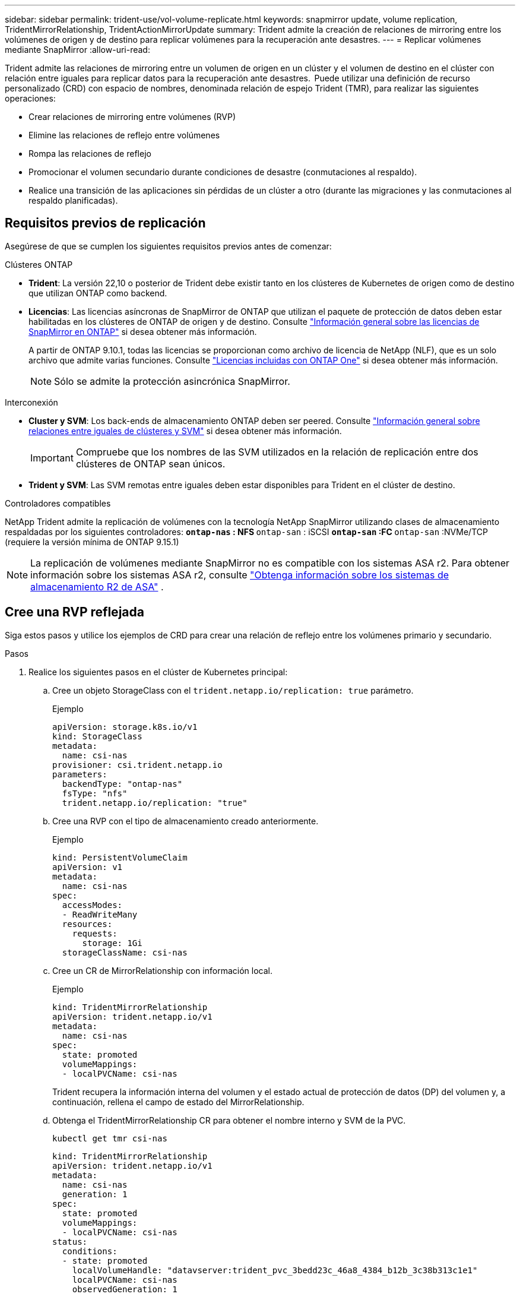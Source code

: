 ---
sidebar: sidebar 
permalink: trident-use/vol-volume-replicate.html 
keywords: snapmirror update, volume replication, TridentMirrorRelationship, TridentActionMirrorUpdate 
summary: Trident admite la creación de relaciones de mirroring entre los volúmenes de origen y de destino para replicar volúmenes para la recuperación ante desastres. 
---
= Replicar volúmenes mediante SnapMirror
:allow-uri-read: 


[role="lead"]
Trident admite las relaciones de mirroring entre un volumen de origen en un clúster y el volumen de destino en el clúster con relación entre iguales para replicar datos para la recuperación ante desastres.  Puede utilizar una definición de recurso personalizado (CRD) con espacio de nombres, denominada relación de espejo Trident (TMR), para realizar las siguientes operaciones:

* Crear relaciones de mirroring entre volúmenes (RVP)
* Elimine las relaciones de reflejo entre volúmenes
* Rompa las relaciones de reflejo
* Promocionar el volumen secundario durante condiciones de desastre (conmutaciones al respaldo).
* Realice una transición de las aplicaciones sin pérdidas de un clúster a otro (durante las migraciones y las conmutaciones al respaldo planificadas).




== Requisitos previos de replicación

Asegúrese de que se cumplen los siguientes requisitos previos antes de comenzar:

.Clústeres ONTAP
* *Trident*: La versión 22,10 o posterior de Trident debe existir tanto en los clústeres de Kubernetes de origen como de destino que utilizan ONTAP como backend.
* *Licencias*: Las licencias asíncronas de SnapMirror de ONTAP que utilizan el paquete de protección de datos deben estar habilitadas en los clústeres de ONTAP de origen y de destino. Consulte https://docs.netapp.com/us-en/ontap/data-protection/snapmirror-licensing-concept.html["Información general sobre las licencias de SnapMirror en ONTAP"^] si desea obtener más información.
+
A partir de ONTAP 9.10.1, todas las licencias se proporcionan como archivo de licencia de NetApp (NLF), que es un solo archivo que admite varias funciones. Consulte link:https://docs.netapp.com/us-en/ontap/system-admin/manage-licenses-concept.html#licenses-included-with-ontap-one["Licencias incluidas con ONTAP One"^] si desea obtener más información.

+

NOTE: Sólo se admite la protección asincrónica SnapMirror.



.Interconexión
* *Cluster y SVM*: Los back-ends de almacenamiento ONTAP deben ser peered. Consulte https://docs.netapp.com/us-en/ontap-sm-classic/peering/index.html["Información general sobre relaciones entre iguales de clústeres y SVM"^] si desea obtener más información.
+

IMPORTANT: Compruebe que los nombres de las SVM utilizados en la relación de replicación entre dos clústeres de ONTAP sean únicos.

* *Trident y SVM*: Las SVM remotas entre iguales deben estar disponibles para Trident en el clúster de destino.


.Controladores compatibles
NetApp Trident admite la replicación de volúmenes con la tecnología NetApp SnapMirror utilizando clases de almacenamiento respaldadas por los siguientes controladores: **  `ontap-nas` : NFS **  `ontap-san` : iSCSI **  `ontap-san` :FC **  `ontap-san` :NVMe/TCP (requiere la versión mínima de ONTAP 9.15.1)


NOTE: La replicación de volúmenes mediante SnapMirror no es compatible con los sistemas ASA r2. Para obtener información sobre los sistemas ASA r2, consulte link:https://docs.netapp.com/us-en/asa-r2/get-started/learn-about.html["Obtenga información sobre los sistemas de almacenamiento R2 de ASA"^] .



== Cree una RVP reflejada

Siga estos pasos y utilice los ejemplos de CRD para crear una relación de reflejo entre los volúmenes primario y secundario.

.Pasos
. Realice los siguientes pasos en el clúster de Kubernetes principal:
+
.. Cree un objeto StorageClass con el `trident.netapp.io/replication: true` parámetro.
+
.Ejemplo
[source, yaml]
----
apiVersion: storage.k8s.io/v1
kind: StorageClass
metadata:
  name: csi-nas
provisioner: csi.trident.netapp.io
parameters:
  backendType: "ontap-nas"
  fsType: "nfs"
  trident.netapp.io/replication: "true"
----
.. Cree una RVP con el tipo de almacenamiento creado anteriormente.
+
.Ejemplo
[source, yaml]
----
kind: PersistentVolumeClaim
apiVersion: v1
metadata:
  name: csi-nas
spec:
  accessModes:
  - ReadWriteMany
  resources:
    requests:
      storage: 1Gi
  storageClassName: csi-nas
----
.. Cree un CR de MirrorRelationship con información local.
+
.Ejemplo
[source, yaml]
----
kind: TridentMirrorRelationship
apiVersion: trident.netapp.io/v1
metadata:
  name: csi-nas
spec:
  state: promoted
  volumeMappings:
  - localPVCName: csi-nas
----
+
Trident recupera la información interna del volumen y el estado actual de protección de datos (DP) del volumen y, a continuación, rellena el campo de estado del MirrorRelationship.

.. Obtenga el TridentMirrorRelationship CR para obtener el nombre interno y SVM de la PVC.
+
[listing]
----
kubectl get tmr csi-nas
----
+
[source, yaml]
----
kind: TridentMirrorRelationship
apiVersion: trident.netapp.io/v1
metadata:
  name: csi-nas
  generation: 1
spec:
  state: promoted
  volumeMappings:
  - localPVCName: csi-nas
status:
  conditions:
  - state: promoted
    localVolumeHandle: "datavserver:trident_pvc_3bedd23c_46a8_4384_b12b_3c38b313c1e1"
    localPVCName: csi-nas
    observedGeneration: 1
----


. Realice los siguientes pasos en el clúster de Kubernetes secundario:
+
.. Cree una StorageClass con el parámetro trident.netapp.io/replication: true.
+
.Ejemplo
[source, yaml]
----
apiVersion: storage.k8s.io/v1
kind: StorageClass
metadata:
  name: csi-nas
provisioner: csi.trident.netapp.io
parameters:
  trident.netapp.io/replication: true
----
.. Cree un CR de MirrorRelationship con información de destino y origen.
+
.Ejemplo
[source, yaml]
----
kind: TridentMirrorRelationship
apiVersion: trident.netapp.io/v1
metadata:
  name: csi-nas
spec:
  state: established
  volumeMappings:
  - localPVCName: csi-nas
    remoteVolumeHandle: "datavserver:trident_pvc_3bedd23c_46a8_4384_b12b_3c38b313c1e1"
----
+
Trident creará una relación de SnapMirror con el nombre de la política de relaciones configurada (o por defecto para ONTAP) e inicializará la misma.

.. Crear una RVP con StorageClass creado anteriormente para que actúe como secundario (destino de SnapMirror).
+
.Ejemplo
[source, yaml]
----
kind: PersistentVolumeClaim
apiVersion: v1
metadata:
  name: csi-nas
  annotations:
    trident.netapp.io/mirrorRelationship: csi-nas
spec:
  accessModes:
  - ReadWriteMany
resources:
  requests:
    storage: 1Gi
storageClassName: csi-nas
----
+
Trident comprobará el CRD de TridentMirrorRelationship y no podrá crear el volumen si la relación no existe. Si existe la relación, Trident se asegurará de que el nuevo FlexVol volume se coloque en una SVM relacionada con la SVM remota definida en MirrorRelationship.







== Estados de replicación de volúmenes

Una relación de mirroring de Trident (TMR) es un CRD que representa un extremo de una relación de replicación entre RVP. El TMR de destino tiene un estado que indica a Trident cuál es el estado deseado. El TMR de destino tiene los siguientes estados:

* *Establecido*: El PVC local es el volumen de destino de una relación de espejo, y esta es una nueva relación.
* *Promocionado*: El PVC local es ReadWrite y montable, sin relación de espejo actualmente en vigor.
* *Reestablecido*: El PVC local es el volumen de destino de una relación de espejo y también estaba anteriormente en esa relación de espejo.
+
** El estado reestablecido se debe usar si el volumen de destino alguna vez mantuvo una relación con el volumen de origen debido a que sobrescribe el contenido del volumen de destino.
** El estado reestablecido generará un error si el volumen no mantuvo una relación anteriormente con el origen.






== Promocione la RVP secundaria durante una conmutación al respaldo no planificada

Realice el siguiente paso en el clúster de Kubernetes secundario:

* Actualice el campo _spec.state_ de TridentMirrorRelationship a `promoted`.




== Promocione la RVP secundaria durante una conmutación al respaldo planificada

Durante una conmutación al respaldo planificada (migración), realice los siguientes pasos para promocionar la RVP secundaria:

.Pasos
. En el clúster de Kubernetes principal, cree una snapshot de la RVP y espere hasta que se cree la snapshot.
. En el clúster de Kubernetes principal, cree SnapshotInfo CR para obtener información interna.
+
.Ejemplo
[source, yaml]
----
kind: SnapshotInfo
apiVersion: trident.netapp.io/v1
metadata:
  name: csi-nas
spec:
  snapshot-name: csi-nas-snapshot
----
. En el clúster de Kubernetes secundario, actualice el campo _spec.state_ de _TridentMirrorRelationship_ CR a _promoted_ y _spec.promotedSnapshotHandle_ para que sea InternalName de la snapshot.
. En un clúster de Kubernetes secundario, confirme el estado (campo status.state) de TridentMirrorRelationship a Promoted.




== Restaure una relación de mirroring después de una conmutación al nodo de respaldo

Antes de restaurar una relación de reflejo, elija el lado que desea realizar como el nuevo primario.

.Pasos
. En el clúster de Kubernetes secundario, compruebe que se actualicen los valores del campo _spec.remoteVolumeHandle_ del TridentMirrorRelationship.
. En el clúster de Kubernetes secundario, actualice el campo _spec.mirror_ de TridentMirrorRelationship a `reestablished`.




== Operaciones adicionales

Trident admite las siguientes operaciones en los volúmenes primarios y secundarios:



=== Replica la PVC primaria a una nueva PVC secundaria

Asegúrese de que ya tiene un PVC primario y un PVC secundario.

.Pasos
. Elimine los CRD de PersistentVolumeClaim y TridentMirrorRelationship del clúster secundario (destino) establecido.
. Elimine el CRD de TridentMirrorRelationship del clúster primario (origen).
. Cree un nuevo CRD de TridentMirrorRelationship en el clúster primario (de origen) para la nueva PVC secundaria (de destino) que desea establecer.




=== Cambie el tamaño de una RVP reflejada, primaria o secundaria

El PVC se puede cambiar de tamaño como normal, ONTAP expandirá automáticamente cualquier flevxols de destino si la cantidad de datos excede el tamaño actual.



=== Elimine la replicación de una RVP

Para eliminar la replicación, realice una de las siguientes operaciones en el volumen secundario actual:

* Elimine el MirrorRelationship en la RVP secundaria. Esto interrumpe la relación de replicación.
* O bien, actualice el campo spec.state a _Promoted_.




=== Eliminar una RVP (que se había duplicado previamente)

Trident comprueba si hay PVR replicadas y libera la relación de replicación antes de intentar eliminar el volumen.



=== Eliminar un TMR

La eliminación de un TMR en un lado de una relación reflejada hace que el TMR restante pase al estado _promocionado_ antes de que Trident complete la eliminación. Si el TMR seleccionado para la eliminación ya se encuentra en el estado _promocionado_, no existe ninguna relación de reflejo y el TMR se eliminará y Trident promoverá la RVP local a _ReadWrite_. Esta eliminación libera los metadatos de SnapMirror del volumen local en ONTAP. Si este volumen se utiliza en una relación de reflejo en el futuro, debe utilizar un nuevo TMR con un estado de replicación de volumen _established_ al crear la nueva relación de reflejo.



== Actualice las relaciones de reflejo cuando el ONTAP esté en línea

Las relaciones de reflejos se pueden actualizar en cualquier momento una vez establecidas. Puede utilizar los `state: promoted` campos o `state: reestablished` para actualizar las relaciones. Al promocionar un volumen de destino a un volumen de ReadWrite normal, se puede usar _promotedSnapshotHandle_ para especificar una snapshot específica a la que restaurar el volumen actual.



== Actualice las relaciones de reflejo cuando la ONTAP esté sin conexión

Puede utilizar un CRD para realizar una actualización de SnapMirror sin que Trident tenga conectividad directa al clúster de ONTAP. Consulte el siguiente formato de ejemplo de TridentActionMirrorUpdate:

.Ejemplo
[source, yaml]
----
apiVersion: trident.netapp.io/v1
kind: TridentActionMirrorUpdate
metadata:
  name: update-mirror-b
spec:
  snapshotHandle: "pvc-1234/snapshot-1234"
  tridentMirrorRelationshipName: mirror-b
----
`status.state` Refleja el estado del CRD TridentActionMirrorUpdate. Puede tomar un valor de _succeeded_, _in progress_ o _failed_.
